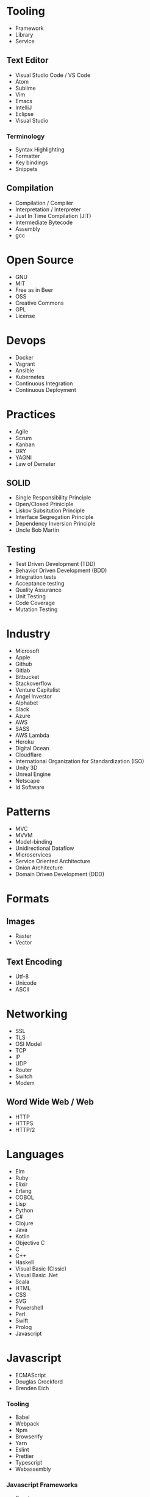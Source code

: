 * Tooling
  - Framework
  - Library
  - Service
** Text Editor
    - Visual Studio Code / VS Code
    - Atom
    - Sublime
    - Vim
    - Emacs
    - IntelliJ
    - Eclipse
    - Visual Studio
*** Terminology 
    - Syntax Highlighting
    - Formatter
    - Key bindings
    - Snippets
** Compilation
   - Compilation / Compiler
   - Interpretation / Interpreter
   - Just In Time Compilation (JIT)
   - Intermediate Bytecode
   - Assembly
   - gcc
* Open Source
  - GNU
  - MIT
  - Free as in Beer
  - OSS
  - Creative Commons
  - GPL
  - License
* Devops
  - Docker
  - Vagrant
  - Ansible
  - Kubernetes
  - Continuous Integration
  - Continuous Deployment
* Practices
  - Agile
  - Scrum
  - Kanban
  - DRY
  - YAGNI
  - Law of Demeter
** SOLID
   - Single Responsibility Principle
   - Open/Closed Priniciple
   - Liskov Subsitution Principle
   - Interface Segregation Principle
   - Dependency Inversion Principle
   - Uncle Bob Martin
** Testing
   - Test Driven Development (TDD)
   - Behavior Driven Development (BDD)
   - Integration tests
   - Acceptance testing
   - Quality Assurance
   - Unit Testing
   - Code Coverage
   - Mutation Testing
* Industry
  - Microsoft
  - Apple
  - Github
  - Gitlab
  - Bitbucket
  - Stackoverflow
  - Venture Capitalist
  - Angel Investor
  - Alphabet
  - Slack
  - Azure
  - AWS
  - SASS
  - AWS Lambda
  - Heroku
  - Digital Ocean
  - Cloudflare
  - International Organization for Standardization (ISO)
  - Unity 3D
  - Unreal Engine
  - Netscape
  - Id Software
* Patterns
  - MVC
  - MVVM
  - Model-binding
  - Unidirectional Dataflow
  - Microservices
  - Service Oriented Architecture
  - Onion Architecture
  - Domain Driven Development (DDD)
* Formats
** Images
  - Raster
  - Vector
** Text Encoding
   - Utf-8
   - Unicode
   - ASCII
* Networking
  - SSL
  - TLS
  - OSI Model
  - TCP
  - IP
  - UDP
  - Router
  - Switch
  - Modem
** Word Wide Web / Web
   - HTTP
   - HTTPS
   - HTTP/2
* Languages
  - Elm
  - Ruby
  - Elixir
  - Erlang
  - COBOL
  - Lisp
  - Python
  - C#
  - Clojure
  - Java
  - Kotlin
  - Objective C
  - C
  - C++
  - Haskell
  - Visual Basic (Clssic)
  - Visual Basic .Net
  - Scala
  - HTML
  - CSS
  - SVG
  - Powershell
  - Perl
  - Swift
  - Prolog
  - Javascript
* Javascript
  - ECMAScript
  - Douglas Crockford
  - Brenden Eich
*** Tooling
    - Babel
    - Webpack
    - Npm
    - Browserify
    - Yarn
    - Eslint
    - Prettier
    - Typescript
    - Webassembly
*** Javascript Frameworks
    - React
    - Backbone
    - Angular
    - AngularJs
    - Aurelia
    - Vue
    - React Native
    - Ionic
    - Cordova
* Databases
  - DBMS
  - GraphQL
  - OData
  - Prepared Statements / Parameterized SQL
*** Relational
    - Sql Server
    - Oracle
    - MySql
    - Sqlite
    - Postgres
*** Document Db
    - MongoDb
    - CouchDb
    - Elasticsearch
*** Key / Value Store
    - memcache
    - Redis
    - Riak
*** Graph Db
    - Neo4j
* CSS
  - Flexbox
  - CSS-Grid
  - Bootstrap
  - SASS / SCSS
  - LESS
  - Autoprefixer
* Source Control
  - Git
  - Mercurial / Hg
  - Feature Branching
** Subversion (SVN) / Team Foundation System (TFS)
   - Commit
   - Check Out
** Distributed Version/Source Control
  - Pull Request
  - Fork
  - Merge
  - Branch
  - Git / Hg
  - Push
  - Clone
  - Add
  - Commit
  - Pull
  - Fetch
  - Rebase
  - Cherry Pick
  - Stage
  - Ignore file
* Security
  - Phishing
  - OWASP
  - Cross Site Scripting (XSS)
  - SQL Injection
  - Cross Site Request Forgery (CSRF)
  - Side channel attack
* Operating Systems
  - Windows
  - OsX
  - iOS
  - Android
** Linux
   - Ubuntu
   - Red Hat
   - Debian
   - Fedora
   - bash
   - zsh
* Internet of Things (IOT)
  - Raspberry Pi
  - Arduino
* Theory
  - Big O Notation
  - Algorithms
  - Data Structures
  - Tree
  - B-Tree
  - Tail Call Optimization (TCO)
  - Type Theory
  - Computability
  - Turing Machine
  - Lambda Calculus
  - Alan Kay
  - Douglas Hofsteder
  - John Von Neumann
  - Alan Turing
  - Donald Knuth
